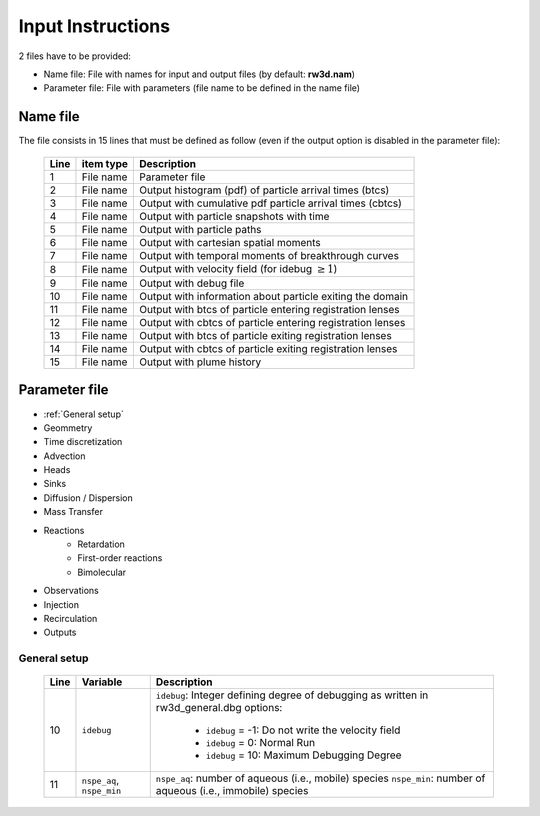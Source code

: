 .. _inputs:

Input Instructions
===============

2 files have to be provided: 

- Name file: File with names for input and output files (by default: **rw3d.nam**)
- Parameter file: File with parameters (file name to be defined in the name file)


Name file
------------

The file consists in 15 lines that must be defined as follow (even if the output option is disabled in the parameter file): 

.. _tbl-grid:
 
  +------+--------------+------------------------------------------------------------+
  |Line  | item type    | Description                                                |
  +======+==============+============================================================+
  | 1    | File name    | Parameter file                                             |
  +------+--------------+------------------------------------------------------------+
  | 2    | File name    | Output histogram (pdf) of particle arrival times (btcs)    |
  +------+--------------+------------------------------------------------------------+
  | 3    | File name    | Output with cumulative pdf particle arrival times (cbtcs)  |
  +------+--------------+------------------------------------------------------------+
  | 4    | File name    | Output with particle snapshots with time                   |
  +------+--------------+------------------------------------------------------------+
  | 5    | File name    | Output with particle paths                                 |
  +------+--------------+------------------------------------------------------------+
  | 6    | File name    | Output with cartesian spatial moments                      |
  +------+--------------+------------------------------------------------------------+
  | 7    | File name    | Output with temporal moments of breakthrough curves        |
  +------+--------------+------------------------------------------------------------+
  | 8    | File name    | Output with velocity field (for idebug :math:`\geq 1`)     |
  +------+--------------+------------------------------------------------------------+
  | 9    | File name    | Output with debug file                                     |
  +------+--------------+------------------------------------------------------------+
  | 10   | File name    | Output with information about particle exiting the domain  |
  +------+--------------+------------------------------------------------------------+
  | 11   | File name    | Output with btcs of particle entering registration lenses  |
  +------+--------------+------------------------------------------------------------+
  | 12   | File name    | Output with cbtcs of particle entering registration lenses |
  +------+--------------+------------------------------------------------------------+
  | 13   | File name    | Output with btcs of particle exiting registration lenses   |
  +------+--------------+------------------------------------------------------------+
  | 14   | File name    | Output with cbtcs of particle exiting registration lenses  |
  +------+--------------+------------------------------------------------------------+
  | 15   | File name    | Output with plume history                                  |
  +------+--------------+------------------------------------------------------------+


Parameter file
------------

- :ref:`General setup`
- Geommetry
- Time discretization
- Advection
- Heads
- Sinks
- Diffusion / Dispersion
- Mass Transfer
- Reactions
    - Retardation
    - First-order reactions
    - Bimolecular 
- Observations 
- Injection
- Recirculation
- Outputs

.. _General setup:

General setup
`````````````

.. _tbl-grid:
  
  +------+-----------------------------+---------------------------------------------------------------------------------+
  |Line  | Variable                    | Description                                                                     |
  +======+=============================+=================================================================================+
  | 10   | ``idebug``                  | ``idebug``: Integer defining degree of debugging as written in rw3d_general.dbg |
  |      |                             | options:                                                                        |
  |      |                             |                                                                                 |
  |      |                             |         - ``idebug`` = -1: Do not write the velocity field                      |
  |      |                             |         - ``idebug`` = 0: Normal Run                                            |
  |      |                             |         - ``idebug`` = 10: Maximum Debugging Degree                             |
  +------+-----------------------------+---------------------------------------------------------------------------------+
  | 11   | ``nspe_aq``, ``nspe_min``   | ``nspe_aq``: number of aqueous (i.e., mobile) species                           |
  |      |                             | ``nspe_min``: number of aqueous (i.e., immobile) species                        |
  +------+-----------------------------+---------------------------------------------------------------------------------+
